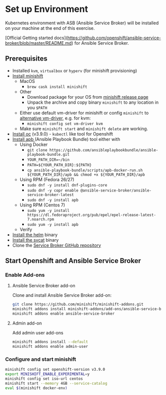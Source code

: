 * Set up Environment

Kubernetes environment with ASB (Ansible Service Broker) will be installed on your machine at the end of this exercise.

[Official Getting started docs](https://github.com/openshift/ansible-service-broker/blob/master/README.md) for Ansible Service Broker.

** Prerequisites
- Installed ~kvm~, ~virtualbox~ or ~hyperv~ (for minishift provisioning)
- [[https://docs.openshift.org/latest/minishift/getting-started/installing.html][Install minishift]]
  - MacOS
    - ~brew cask install minishift~
  - Other
    - Download package for your OS from [[https://github.com/minishift/minishift/releases][minishift release page]]
    - Unpack the archive and copy binary ~minishift~ to any location in you ~$PATH~
  - Either use default vm-driver for minishift or config ~minishift~ to [[https://docs.openshift.org/latest/minishift/getting-started/setting-up-driver-plugin.html][alternative vm-driver]], e.g. for kvm:
    - ~minishift config set vm-driver kvm~
  - Make sure ~minishift start~ and ~minishift delete~ are working.
- [[https://github.com/openshift/origin/releases/tag/v3.9.0][Install oc]] (v3.9.0) - ~kubectl~ like tool for Openshift
- [[https://github.com/ansibleplaybookbundle/ansible-playbook-bundle/blob/master/docs/apb_cli.md#installing-the-apb-tool][Install apb ]](Ansible Playbook Bundle) tool either with
  - Using Docker
    - ~git clone https://github.com/ansibleplaybookbundle/ansible-playbook-bundle.git~
    - ~YOUR_PATH_DIR=~/bin~
    - ~PATH=${YOUR_PATH_DIR}:${PATH}~
    - ~cp ansible-playbook-bundle/scripts/apb-docker-run.sh ${YOUR_PATH_DIR}/apb && chmod +x ${YOUR_PATH_DIR}/apb~
  - Using RPM (Fedora 26/27)
    - ~sudo dnf -y install dnf-plugins-core~
    - ~sudo dnf -y copr enable @ansible-service-broker/ansible-service-broker-latest~
    - ~sudo dnf -y install apb~
  - Using RPM (Centos 7)
    - ~sudo yum -y install https://dl.fedoraproject.org/pub/epel/epel-release-latest-7.noarch.rpm~
    - ~sudo yum -y install apb~
  - Verify
- [[https://docs.helm.sh/using_helm/#install-helm][Install the helm]] binary
- [[https://github.com/kubernetes-incubator/service-catalog/blob/master/docs/install.md#installing-the-service-catalog-cli][Install the svcat]] binary
- Clone the [[https://github.com/openshift/ansible-service-broker][Service Broker GitHub repository]]

** Start Openshift and Ansible Service Broker

*** Enable Add-ons
**** Ansible Service Broker add-on

Clone and install Ansible Service Broker add-on:
#+BEGIN_SRC bash
git clone https://github.com/minishift/minishift-addons.git
minishift addons install minishift-addons/add-ons/ansible-service-broker
minishift addons enable ansible-service-broker
#+END_SRC

**** Admin add-on
Add admin user add-ons
#+BEGIN_SRC bash
minishift addons install --default
minishift addons enable admin-user
#+END_SRC

*** Configure and start minishift

#+BEGIN_SRC bash
minishift config set openshift-version v3.9.0
export MINISHIFT_ENABLE_EXPERIMENTAL=y
minishift config set iso-url centos
minishift start --memory 4GB --service-catalog
eval $(minishift docker-env)
#+END_SRC
